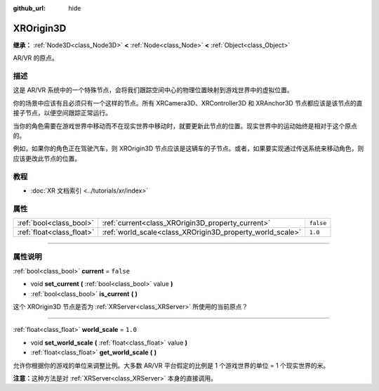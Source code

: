 :github_url: hide

.. DO NOT EDIT THIS FILE!!!
.. Generated automatically from Godot engine sources.
.. Generator: https://github.com/godotengine/godot/tree/master/doc/tools/make_rst.py.
.. XML source: https://github.com/godotengine/godot/tree/master/doc/classes/XROrigin3D.xml.

.. _class_XROrigin3D:

XROrigin3D
==========

**继承：** :ref:`Node3D<class_Node3D>` **<** :ref:`Node<class_Node>` **<** :ref:`Object<class_Object>`

AR/VR 的原点。

.. rst-class:: classref-introduction-group

描述
----

这是 AR/VR 系统中的一个特殊节点，会将我们跟踪空间中心的物理位置映射到游戏世界中的虚拟位置。

你的场景中应该有且必须只有一个这样的节点。所有 XRCamera3D、XRController3D 和 XRAnchor3D 节点都应该是该节点的直接子节点，以便空间跟踪正常运行。

当你的角色需要在游戏世界中移动而不在现实世界中移动时，就要更新此节点的位置。现实世界中的运动始终是相对于这个原点的。

例如，如果你的角色正在驾驶汽车，则 XROrigin3D 节点应该是这辆车的子节点。或者，如果要实现通过传送系统来移动角色，则应该更改此节点的位置。

.. rst-class:: classref-introduction-group

教程
----

- :doc:`XR 文档索引 <../tutorials/xr/index>`

.. rst-class:: classref-reftable-group

属性
----

.. table::
   :widths: auto

   +---------------------------+-----------------------------------------------------------+-----------+
   | :ref:`bool<class_bool>`   | :ref:`current<class_XROrigin3D_property_current>`         | ``false`` |
   +---------------------------+-----------------------------------------------------------+-----------+
   | :ref:`float<class_float>` | :ref:`world_scale<class_XROrigin3D_property_world_scale>` | ``1.0``   |
   +---------------------------+-----------------------------------------------------------+-----------+

.. rst-class:: classref-section-separator

----

.. rst-class:: classref-descriptions-group

属性说明
--------

.. _class_XROrigin3D_property_current:

.. rst-class:: classref-property

:ref:`bool<class_bool>` **current** = ``false``

.. rst-class:: classref-property-setget

- void **set_current** **(** :ref:`bool<class_bool>` value **)**
- :ref:`bool<class_bool>` **is_current** **(** **)**

这个 XROrigin3D 节点是否为 :ref:`XRServer<class_XRServer>` 所使用的当前原点？

.. rst-class:: classref-item-separator

----

.. _class_XROrigin3D_property_world_scale:

.. rst-class:: classref-property

:ref:`float<class_float>` **world_scale** = ``1.0``

.. rst-class:: classref-property-setget

- void **set_world_scale** **(** :ref:`float<class_float>` value **)**
- :ref:`float<class_float>` **get_world_scale** **(** **)**

允许你根据你的游戏的单位来调整比例。大多数 AR/VR 平台假定的比例是 1 个游戏世界的单位 = 1 个现实世界的米。

\ **注意：**\ 这种方法是对 :ref:`XRServer<class_XRServer>` 本身的直接调用。

.. |virtual| replace:: :abbr:`virtual (本方法通常需要用户覆盖才能生效。)`
.. |const| replace:: :abbr:`const (本方法没有副作用。不会修改该实例的任何成员变量。)`
.. |vararg| replace:: :abbr:`vararg (本方法除了在此处描述的参数外，还能够继续接受任意数量的参数。)`
.. |constructor| replace:: :abbr:`constructor (本方法用于构造某个类型。)`
.. |static| replace:: :abbr:`static (调用本方法无需实例，所以可以直接使用类名调用。)`
.. |operator| replace:: :abbr:`operator (本方法描述的是使用本类型作为左操作数的有效操作符。)`
.. |bitfield| replace:: :abbr:`BitField (这个值是由下列标志构成的位掩码整数。)`
